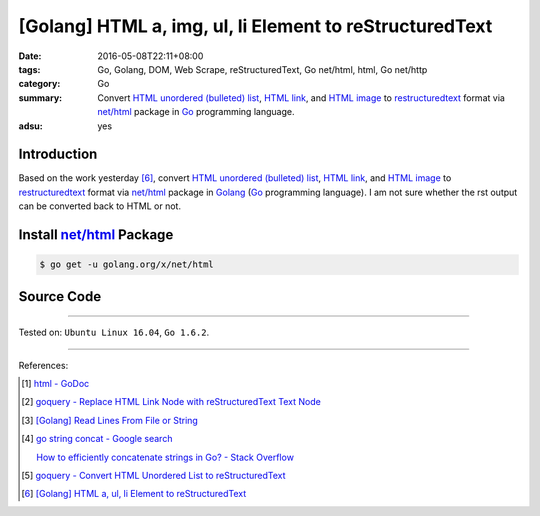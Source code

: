 [Golang] HTML a, img, ul, li Element to reStructuredText
########################################################

:date: 2016-05-08T22:11+08:00
:tags: Go, Golang, DOM, Web Scrape, reStructuredText, Go net/html, html,
       Go net/http
:category: Go
:summary: Convert `HTML unordered (bulleted) list`_, `HTML link`_, and
          `HTML image`_ to restructuredtext_ format via `net/html`_ package
          in Go_ programming language.
:adsu: yes


Introduction
++++++++++++

Based on the work yesterday [6]_,
convert `HTML unordered (bulleted) list`_, `HTML link`_, and `HTML image`_ to
restructuredtext_ format via `net/html`_ package
in Golang_ (Go_ programming language).
I am not sure whether the rst output can be converted back to HTML or not.


Install `net/html`_ Package
+++++++++++++++++++++++++++

.. code-block:: bash

  $ go get -u golang.org/x/net/html


Source Code
+++++++++++

.. show_github_file:: siongui userpages content/code/go-a-img-ul-li-to-rst/html2rst.go

.. show_github_file:: siongui userpages content/code/go-a-img-ul-li-to-rst/html2rst_test.go


----

Tested on: ``Ubuntu Linux 16.04``, ``Go 1.6.2``.

----

References:

.. [1] `html - GoDoc <https://godoc.org/golang.org/x/net/html>`_

.. [2] `goquery - Replace HTML Link Node with reStructuredText Text Node <{filename}../04/goquery-replace-html-link-node-with-rst-text-node%en.rst>`_

.. [3] `[Golang] Read Lines From File or String <{filename}../../04/06/go-readlines-from-file-or-string%en.rst>`_

.. [4] `go string concat - Google search <https://www.google.com/search?q=go+string+concat>`_

       `How to efficiently concatenate strings in Go? - Stack Overflow <http://stackoverflow.com/a/1763606>`_

.. [5] `goquery - Convert HTML Unordered List to reStructuredText <{filename}../05/goquery-html-ul-li-to-rst%en.rst>`_

.. [6] `[Golang] HTML a, ul, li Element to reStructuredText <{filename}../07/go-html-a-ul-li-to-rst%en.rst>`_


.. _Go: https://golang.org/
.. _Golang: https://golang.org/
.. _goquery: https://github.com/PuerkitoBio/goquery
.. _HTML unordered (bulleted) list: http://www.w3schools.com/tags/tag_ul.asp
.. _HTML link: http://www.w3schools.com/html/html_links.asp
.. _HTML image: http://www.w3schools.com/html/html_images.asp
.. _reStructuredText: https://www.google.com/search?q=reStructuredText
.. _net/html: https://godoc.org/golang.org/x/net/html
